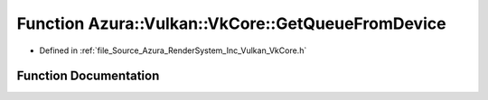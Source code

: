 .. _exhale_function__vk_core_8h_1ac60d199e280b072c0f35948a297f2937:

Function Azura::Vulkan::VkCore::GetQueueFromDevice
==================================================

- Defined in :ref:`file_Source_Azura_RenderSystem_Inc_Vulkan_VkCore.h`


Function Documentation
----------------------


.. doxygenfunction:: Azura::Vulkan::VkCore::GetQueueFromDevice(VkDevice, int)
